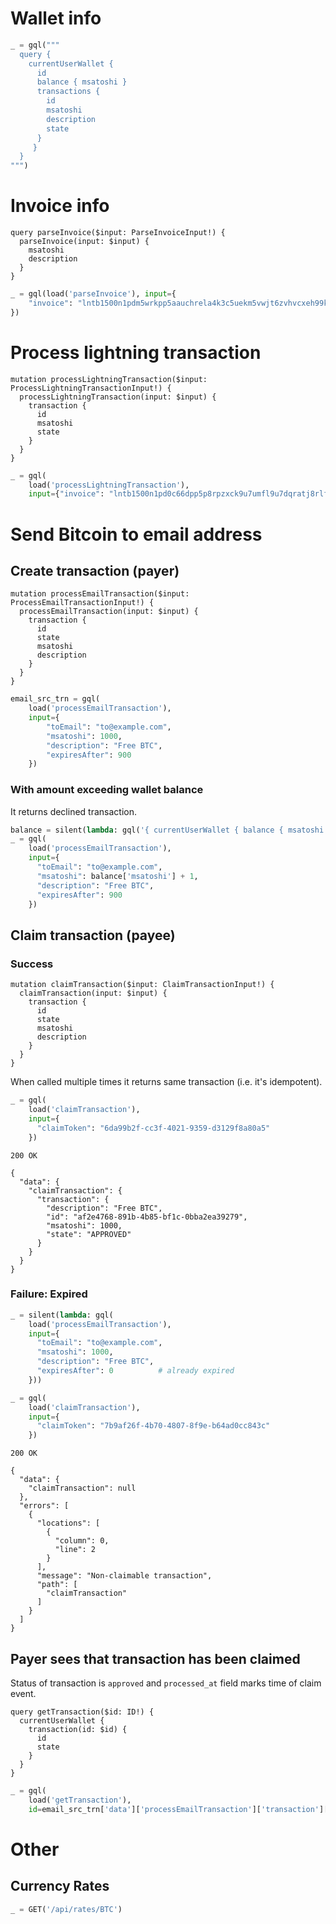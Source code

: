 #+PROPERTY: header-args :session api :results output :exports both

#+NAME: token
#+BEGIN_SRC shell :session none :results output silent :exports none
  make -s -C .. token
#+END_SRC
#+BEGIN_SRC python :preamble "# -*- coding: utf-8 -*-" :results output silent :var token=token :exports none
  import subprocess
  import http.client
  import json
  
  token = token.strip()
  verbose = True

  def pp(data):
    print(json.dumps(data, indent=2, sort_keys=True))
    
  def silent(fn):
    global verbose
    verbose = False
    res = fn()
    verbose = True
    return res

  def api(method, url, data):
    conn = http.client.HTTPConnection('localhost:4000')
    conn.request(method, url, json.dumps(data) if data else None, {
      'Content-type': 'application/json',
      'Authorization': 'Bearer ' + token
    })
    response = conn.getresponse()
    
    if verbose:
      print("{} {}".format(response.status, response.reason))
    if response.status >= 200 and response.status <= 500:
      result = response.read().decode()
      data = json.loads(result)
      if verbose:
        print()
        print(json.dumps(data, indent=2, sort_keys=True))
      return data

  def GET(url):
    return api('GET', url, None)

  def POST(url, data):
    return api('POST', url, data)

  def load(query_name):
    return open('../../queries/{}.graphql'.format(query_name)).read()

  def gql(query, **kw):
    return POST('/api/q', {"query": query, "variables": kw})
#+END_SRC

* Wallet info
#+BEGIN_SRC python
  _ = gql("""
    query {
      currentUserWallet {
        id
        balance { msatoshi }
        transactions {
          id
          msatoshi
          description
          state
        }
       }
    }
  """)
#+END_SRC

#+RESULTS:
#+begin_example
200 OK

{
  "data": {
    "currentUserWallet": {
      "balance": {
        "msatoshi": 1000000000
      },
      "id": "f4af3ee3-47d9-4f40-9741-3329917b582b",
      "transactions": [
        {
          "description": "Funding transaction",
          "id": "5634abea-d277-4158-b666-856be5996ca3",
          "msatoshi": 1000000000,
          "state": "APPROVED"
        }
      ]
    }
  }
}
#+end_example

* Invoice info
#+NAME: parseInvoice
#+BEGIN_SRC text :tangle ../../queries/parseInvoice.graphql
query parseInvoice($input: ParseInvoiceInput!) {
  parseInvoice(input: $input) {
    msatoshi
    description
  }
}
#+END_SRC

#+BEGIN_SRC python
  _ = gql(load('parseInvoice'), input={
      "invoice": "lntb1500n1pdm5wrkpp5aauchrela4k3c5uekm5vwjt6zvhvcxeh99kg4tek786mp9rvtaqqdqvg9jxgg8zn2sscqzysxqr23s6tuchzms8ry7rs28v5s4ntufxs5y4pn4duys0xkcmkkc6l0yyyake3lq55r3m5f2sdk5a2kg49rm4va8sg975mtlnntc8yvf2xy259qqujel4e"
  })
#+END_SRC

#+RESULTS:
#+begin_example
200 OK

{
  "data": {
    "parseInvoice": {
      "description": "Foobar #l4e",
      "msatoshi": 150000
    }
  }
}
#+end_example
* Process lightning transaction
#+NAME: processLightningTransaction
#+BEGIN_SRC text :tangle ../../queries/processLightningTransaction.graphql
mutation processLightningTransaction($input: ProcessLightningTransactionInput!) {
  processLightningTransaction(input: $input) {
    transaction {
      id
      msatoshi
      state
    }
  }
}
#+END_SRC

#+BEGIN_SRC python
  _ = gql(
      load('processLightningTransaction'),
      input={"invoice": "lntb1500n1pd0c66dpp5p8rpzxck9u7umfl9u7dqratj8rlfthe29xl6ejhwt2exuaxfpftqdqvg9jxgg8zn2sscqzysyv8kgctq7haghaus4wqd262mxr9342mvp23gdsv6vmgkce9zgshjd0av06dq3xpe8cy6fucnj454smkqxuetyvu3h5jggx2w8ethlvcp6g3ldq"})
#+END_SRC

#+RESULTS:
#+begin_example
200 OK

{
  "data": {
    "processLightningTransaction": {
      "transaction": {
        "id": "58d7bf15-e006-4905-a8ff-a35d4516e4a0",
        "msatoshi": -150000,
        "state": "APPROVED"
      }
    }
  }
}
#+end_example
* Send Bitcoin to email address
** Create transaction (payer)
#+NAME: processEmailTransaction
#+BEGIN_SRC text :tangle ../../queries/processEmailTransaction.graphql
mutation processEmailTransaction($input: ProcessEmailTransactionInput!) {
  processEmailTransaction(input: $input) {
    transaction {
      id
      state
      msatoshi
      description
    }
  }
}
#+END_SRC

#+BEGIN_SRC python
  email_src_trn = gql(
      load('processEmailTransaction'),
      input={
          "toEmail": "to@example.com",
          "msatoshi": 1000,
          "description": "Free BTC",
          "expiresAfter": 900
      })
#+END_SRC

#+RESULTS:
#+begin_example
200 OK

{
  "data": {
    "processEmailTransaction": {
      "transaction": {
        "description": "Free BTC",
        "id": "890a5fa7-2a52-4ad3-97a4-4d023a817eb2",
        "msatoshi": -1000,
        "state": "INITIAL"
      }
    }
  }
}
#+end_example
*** With amount exceeding wallet balance
It returns declined transaction.

#+BEGIN_SRC python
  balance = silent(lambda: gql('{ currentUserWallet { balance { msatoshi } } }'))['data']['currentUserWallet']['balance']
  _ = gql(
      load('processEmailTransaction'),
      input={
        "toEmail": "to@example.com",
        "msatoshi": balance['msatoshi'] + 1,
        "description": "Free BTC",
        "expiresAfter": 900
      })
#+END_SRC

#+RESULTS:
#+begin_example
200 OK

{
  "data": {
    "processEmailTransaction": {
      "transaction": {
        "description": "Free BTC",
        "id": "2764634e-2dfc-4505-b0af-ee031ebe3c32",
        "msatoshi": -999849001,
        "state": "DECLINED"
      }
    }
  }
}
#+end_example

** Claim transaction (payee)
*** Success
#+NAME: claimTransaction
#+BEGIN_SRC text :tangle ../../queries/claimTransaction.graphql
mutation claimTransaction($input: ClaimTransactionInput!) {
  claimTransaction(input: $input) {
    transaction {
      id
      state
      msatoshi
      description
    }
  }
}
#+END_SRC

When called multiple times it returns same transaction (i.e. it's idempotent).

#+BEGIN_SRC python :cache yes
  _ = gql(
      load('claimTransaction'),
      input={
        "claimToken": "6da99b2f-cc3f-4021-9359-d3129f8a80a5"
      })
#+END_SRC

#+RESULTS[50a6f71a7f99499313efd782c5597fbe848e0031]:
#+begin_example
200 OK

{
  "data": {
    "claimTransaction": {
      "transaction": {
        "description": "Free BTC",
        "id": "af2e4768-891b-4b85-bf1c-0bba2ea39279",
        "msatoshi": 1000,
        "state": "APPROVED"
      }
    }
  }
}
#+end_example

*** Failure: Expired
#+BEGIN_SRC python :cache yes
  _ = silent(lambda: gql(
      load('processEmailTransaction'),
      input={
        "toEmail": "to@example.com",
        "msatoshi": 1000,
        "description": "Free BTC",
        "expiresAfter": 0          # already expired
      }))
#+END_SRC

#+RESULTS[7b8c3e874a546ff6cd48b021636292cb3bc0daf8]:

#+BEGIN_SRC python :cache yes
  _ = gql(
      load('claimTransaction'),
      input={
        "claimToken": "7b9af26f-4b70-4807-8f9e-b64ad0cc843c"
      })
#+END_SRC

#+RESULTS[44a0e4029eb4dbb42931dd16b731e987d7f8afcf]:
#+begin_example
200 OK

{
  "data": {
    "claimTransaction": null
  },
  "errors": [
    {
      "locations": [
        {
          "column": 0,
          "line": 2
        }
      ],
      "message": "Non-claimable transaction",
      "path": [
        "claimTransaction"
      ]
    }
  ]
}
#+end_example
** Payer sees that transaction has been claimed
Status of transaction is =approved= and =processed_at= field marks time of claim event.

#+NAME: getTransaction
#+BEGIN_SRC text :tangle ../../queries/getTransaction.graphql
query getTransaction($id: ID!) {
  currentUserWallet {
    transaction(id: $id) {
      id
      state
    }
  }
}
#+END_SRC

#+BEGIN_SRC python
  _ = gql(
      load('getTransaction'),
      id=email_src_trn['data']['processEmailTransaction']['transaction']['id'])
#+END_SRC

#+RESULTS:
#+begin_example
200 OK

{
  "data": {
    "currentUserWallet": {
      "transaction": {
        "id": "890a5fa7-2a52-4ad3-97a4-4d023a817eb2",
        "state": "APPROVED"
      }
    }
  }
}
#+end_example
* Other
** Currency Rates
#+BEGIN_SRC python
  _ = GET('/api/rates/BTC')
#+END_SRC

#+RESULTS:
#+begin_example
200 OK

{
  "data": {
    "BTC": {
      "AED": "25025.34",
      "AFN": "500489.79",
      "ALL": "739210.50",
      "AMD": "3289435.14",
      "ANG": "12571.72",
      "AOA": "1881863.01450000",
      "ARS": "264003.75",
      "AUD": "9390.33",
      "AWG": "12212.27",
      "AZN": "11599.13",
      "BAM": "11392.87",
      "BBD": "13626.00",
      "BCH": "12.94498382",
      "BDT": "571686.49",
      "BGN": "11421.49",
      "BHD": "2569.659",
      "BIF": "12062092",
      "BMD": "6813.00",
      "BND": "10292.42",
      "BOB": "47084.40",
      "BRL": "28391.09",
      "BSD": "6813.00",
      "BTC": "1.00000000",
      "BTN": "482270.37",
      "BWP": "72377.84",
      "BYN": "14179.99",
      "BYR": "141799855",
      "BZD": "13695.91",
      "CAD": "8852.82",
      "CDF": "11185325.23",
      "CHF": "6605.95",
      "CLF": "159.2879",
      "CLP": "4624664",
      "CNH": "46792.13",
      "CNY": "46640.94",
      "COP": "20491924.30",
      "CRC": "3883914.67",
      "CUC": "6813.00",
      "CVE": "644942.43",
      "CZK": "150516.34",
      "DJF": "1213055",
      "DKK": "43545.11",
      "DOP": "340684.06",
      "DZD": "802474.18",
      "EEK": "99563.08",
      "EGP": "121473.26",
      "ERN": "102167.07",
      "ETB": "188267.36",
      "ETC": "542.00542005",
      "ETH": "24.80466328",
      "EUR": "5849.01",
      "FJD": "14368.34",
      "FKP": "5234.95",
      "GBP": "5263.88",
      "GEL": "16888.69",
      "GGP": "5234.95",
      "GHS": "32247.29",
      "GIP": "5234.95",
      "GMD": "327194.32",
      "GNF": "61644780",
      "GTQ": "51582.61",
      "GYD": "1429897.40",
      "HKD": "53477.40",
      "HNL": "163562.83",
      "HRK": "43432.06",
      "HTG": "470114.95",
      "HUF": "1909902",
      "IDR": "98053200.73",
      "ILS": "24616.05",
      "IMP": "5234.95",
      "INR": "483825.20",
      "IQD": "8130824.630",
      "ISK": "730967",
      "JEP": "5234.95",
      "JMD": "931132.71",
      "JOD": "4833.864",
      "JPY": "756746",
      "KES": "685728.45",
      "KGS": "464220.66",
      "KHR": "27800477.98",
      "KMF": "2902963",
      "KRW": "7590295",
      "KWD": "2062.840",
      "KYD": "5678.27",
      "KZT": "2477771.99",
      "LAK": "58027093.11",
      "LBP": "10309306.60",
      "LKR": "1100026.98",
      "LRD": "1050905.02",
      "LSL": "97722.36",
      "LTC": "115.40680900",
      "LTL": "21970.87",
      "LVL": "4471.11",
      "LYD": "9399.440",
      "MAD": "64051.74",
      "MDL": "114188.22",
      "MGA": "22690515.0",
      "MKD": "359556.08",
      "MMK": "10425197.73",
      "MNT": "16638481.50",
      "MOP": "55084.08",
      "MRO": "2432241.0",
      "MTL": "4658.31",
      "MUR": "233685.13",
      "MVR": "105328.95",
      "MWK": "4954486.10",
      "MXN": "130107.52",
      "MYR": "28041.66",
      "MZN": "407315.20",
      "NAD": "98277.52",
      "NGN": "2466646.65",
      "NIO": "217603.12",
      "NOK": "56845.44",
      "NPR": "771644.58",
      "NZD": "10260.76",
      "OMR": "2623.039",
      "PAB": "6813.00",
      "PEN": "22543.90",
      "PGK": "22576.09",
      "PHP": "364263.37",
      "PKR": "838169.32",
      "PLN": "25124.32",
      "PYG": "39735779",
      "QAR": "24806.13",
      "RON": "27162.24",
      "RSD": "690047.42",
      "RUB": "464452.43",
      "RWF": "5998786",
      "SAR": "25554.54",
      "SBD": "53748.51",
      "SCR": "92722.31",
      "SEK": "62172.68",
      "SGD": "9317.23",
      "SHP": "5234.95",
      "SLL": "57161070.00",
      "SOS": "3941839.33",
      "SRD": "50811.35",
      "SSP": "887484.54",
      "STD": "143417735.14",
      "SVC": "59624.38",
      "SZL": "97722.18",
      "THB": "223262.01",
      "TJS": "64187.32",
      "TMT": "23879.42",
      "TND": "18713.982",
      "TOP": "15741.70",
      "TRY": "45324.49",
      "TTD": "45926.09",
      "TWD": "209401.68",
      "TZS": "15547266.00",
      "UAH": "191717.82",
      "UGX": "25637476",
      "USD": "6813.00",
      "UYU": "218103.44",
      "UZS": "53335116.18",
      "VEF": "1692837752.78",
      "VND": "157454495",
      "VUV": "739208",
      "WST": "17635.68",
      "XAF": "3830942",
      "XAG": "468",
      "XAU": "6",
      "XCD": "18412.47",
      "XDR": "4857",
      "XOF": "3830942",
      "XPD": "7",
      "XPF": "696925",
      "XPT": "9",
      "YER": "1705629.64",
      "ZAR": "100397.18",
      "ZMK": "35789201.71",
      "ZMW": "69329.09",
      "ZWL": "2196204.69"
    }
  }
}
#+end_example


